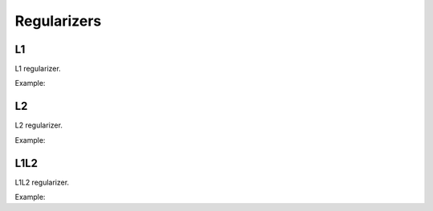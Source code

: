 Regularizers
=============

L1
---

L1 regularizer.


Example:

.. code-block:: c++
   :linenos:

    layer L1(layer l,float l1);


L2
---

L2 regularizer.

Example:

.. code-block:: c++
   :linenos:

    layer L2(layer l,float l2);


L1L2
-----

L1L2 regularizer.

Example:

.. code-block:: c++
   :linenos:

    layer L1L2(layer l,float l1,float l2);

